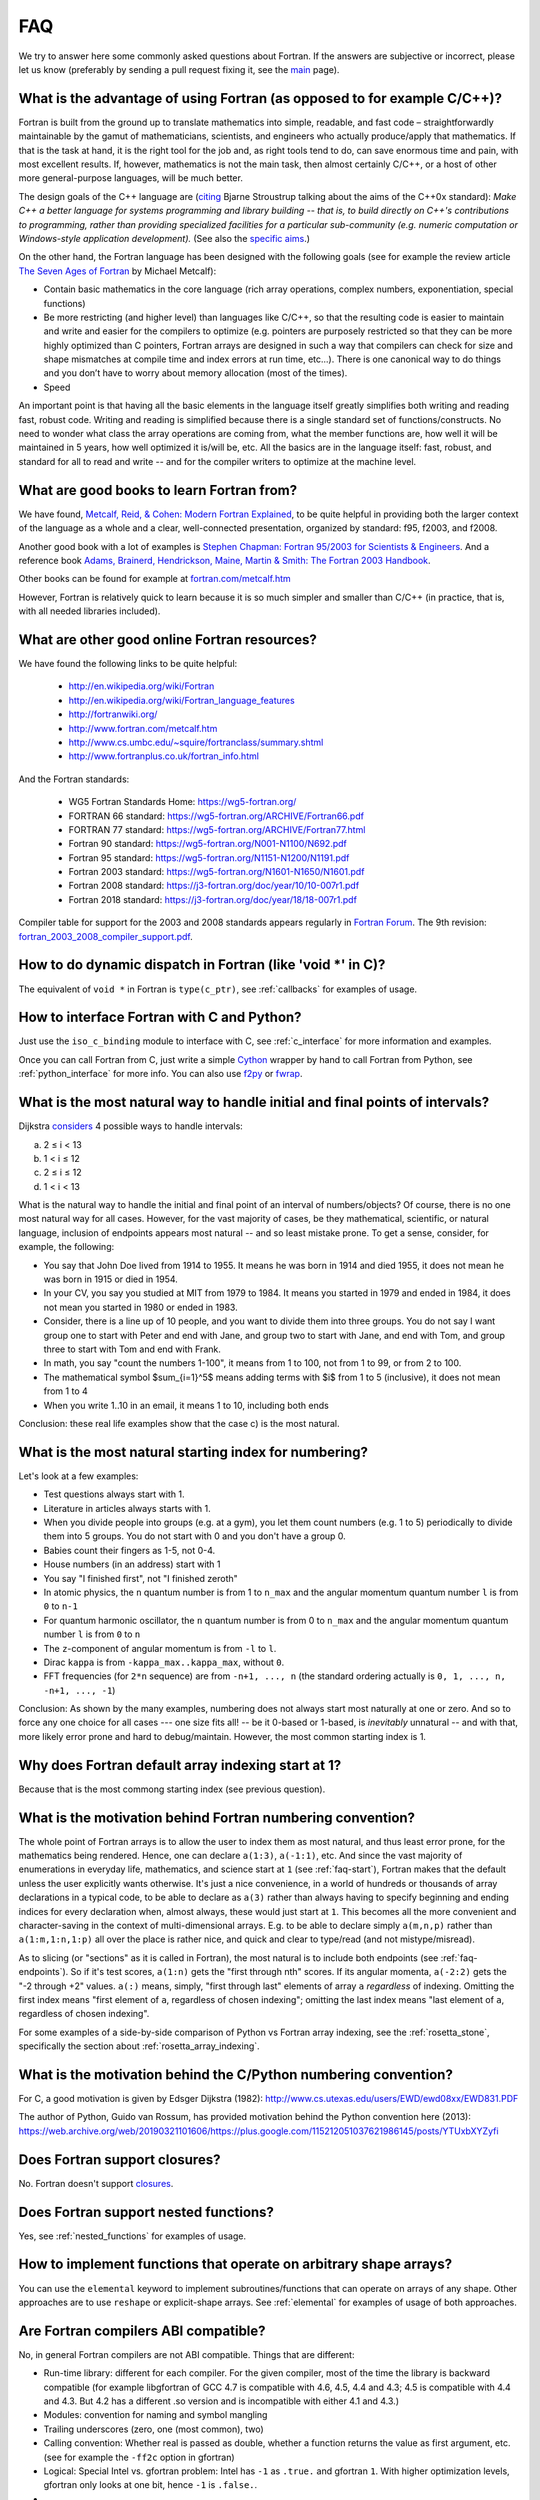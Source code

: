 ===
FAQ
===

We try to answer here some commonly asked questions about Fortran.
If the answers are subjective or incorrect, please let us know (preferably by
sending a pull request fixing it, see the `main <http://fortran90.org/>`_ page).

What is the advantage of using Fortran (as opposed to for example C/C++)?
-------------------------------------------------------------------------

Fortran is built from the ground up to translate mathematics into simple,
readable, and fast code – straightforwardly maintainable by the gamut of
mathematicians, scientists, and engineers who actually produce/apply that
mathematics. If that is the task at hand, it is the right tool for the job and,
as right tools tend to do, can save enormous time and pain, with most excellent
results. If, however, mathematics is not the main task, then almost certainly
C/C++, or a host of other more general-purpose languages, will be much better.

The design goals of the C++ language are
(`citing <http://www2.research.att.com/~bs/C++0xFAQ.html#aims>`_
Bjarne Stroustrup talking about the aims of the C++0x
standard): *Make C++ a better language for systems programming and library
building -- that is, to build directly on C++'s contributions to
programming, rather than providing specialized facilities for a
particular sub-community (e.g. numeric computation or Windows-style
application development).*
(See also the `specific aims
<http://www2.research.att.com/~bs/C++0xFAQ.html#specific-aims>`_.)

On the other hand,
the Fortran language has been designed with the following goals
(see for example the review article
`The Seven Ages of Fortran <http://journal.info.unlp.edu.ar/journal/journal30/papers/JCST-Apr11-1.pdf>`_
by Michael Metcalf):

* Contain basic mathematics in the core language (rich array operations,
  complex numbers, exponentiation, special functions)

* Be more restricting (and higher level) than languages like C/C++, so that the
  resulting code is easier to maintain and write and easier for the compilers
  to optimize (e.g. pointers are purposely restricted so that they can be more
  highly optimized than C pointers, Fortran arrays are designed in such a way
  that compilers can check for size and shape mismatches at compile time and
  index errors at run time, etc...). There is one canonical way to do things and
  you don’t have to worry about memory allocation (most of the times).

* Speed


An important point is that having all the basic elements in the language itself
greatly simplifies both writing and reading fast, robust code. Writing and
reading is simplified because there is a single standard set of
functions/constructs. No need to wonder what class the array operations are
coming from, what the member functions are, how well it will be maintained in 5
years, how well optimized it is/will be, etc. All the basics are in the
language itself: fast, robust, and standard for all to read and write -- and
for the compiler writers to optimize at the machine level.


What are good books to learn Fortran from?
------------------------------------------

We have found,
`Metcalf, Reid, & Cohen: Modern Fortran Explained
<http://www.amazon.com/Explained-Numerical-Mathematics-Scientific-Computation/dp/0199601429>`_,
to be quite helpful in providing both the larger context of the language as a
whole and a clear, well-connected presentation, organized by standard: f95,
f2003, and f2008.

Another good book with a lot of examples is
`Stephen Chapman: Fortran 95/2003 for Scientists & Engineers
<http://www.amazon.com/Fortran-95-2003-Scientists-Engineers/dp/0073191574>`_.
And a reference book
`Adams, Brainerd, Hendrickson, Maine, Martin & Smith: The Fortran 2003 Handbook
<http://www.amazon.com/The-Fortran-2003-Handbook-Procedures/dp/1846283787>`_.

Other books can be found for example at
`fortran.com/metcalf.htm <http://www.fortran.com/metcalf.htm>`_

However, Fortran is relatively quick to learn because it is so much simpler
and smaller than C/C++ (in practice, that is, with all needed libraries
included).

What are other good online Fortran resources?
---------------------------------------------

We have found the following links to be quite helpful:

    * http://en.wikipedia.org/wiki/Fortran
    * http://en.wikipedia.org/wiki/Fortran_language_features
    * http://fortranwiki.org/
    * http://www.fortran.com/metcalf.htm
    * http://www.cs.umbc.edu/~squire/fortranclass/summary.shtml
    * http://www.fortranplus.co.uk/fortran_info.html

And the Fortran standards:

    * WG5 Fortran Standards Home: https://wg5-fortran.org/
    * FORTRAN 66 standard: https://wg5-fortran.org/ARCHIVE/Fortran66.pdf
    * FORTRAN 77 standard: https://wg5-fortran.org/ARCHIVE/Fortran77.html
    * Fortran 90 standard: https://wg5-fortran.org/N001-N1100/N692.pdf
    * Fortran 95 standard: https://wg5-fortran.org/N1151-N1200/N1191.pdf
    * Fortran 2003 standard: https://wg5-fortran.org/N1601-N1650/N1601.pdf
    * Fortran 2008 standard: https://j3-fortran.org/doc/year/10/10-007r1.pdf
    * Fortran 2018 standard: https://j3-fortran.org/doc/year/18/18-007r1.pdf

Compiler table for support for the 2003 and 2008 standards appears regularly in
`Fortran Forum <http://dl.acm.org/citation.cfm?id=J286>`_.
The 9th revision:
`fortran_2003_2008_compiler_support.pdf <http://www.fortranplus.co.uk/resources/fortran_2003_2008_compiler_support.pdf>`_.

How to do dynamic dispatch in Fortran (like 'void \*' in C)?
------------------------------------------------------------

The equivalent of ``void *`` in Fortran is ``type(c_ptr)``, see
:ref:`callbacks` for examples of usage.

How to interface Fortran with C and Python?
-------------------------------------------

Just use the ``iso_c_binding`` module to interface with C, see
:ref:`c_interface` for more information and examples.

Once you can call Fortran from C, just write a simple
`Cython <http://cython.org/>`_ wrapper by hand
to call Fortran from Python, see
:ref:`python_interface` for more info.
You can also use `f2py <http://www.f2py.com/>`_ or
`fwrap <http://fwrap.sourceforge.net/>`_.

.. _faq-endpoints:

What is the most natural way to handle initial and final points of intervals?
-----------------------------------------------------------------------------

Dijkstra `considers <http://www.cs.utexas.edu/users/EWD/ewd08xx/EWD831.PDF>`_ 4 possible ways to handle intervals:

a) 2 ≤ i < 13
b) 1 < i ≤ 12
c) 2 ≤ i ≤ 12
d) 1 < i < 13

What is the natural way to handle the initial and final point of an interval of numbers/objects?
Of course, there is no one most natural way for all cases. However, for the
vast majority of cases, be they mathematical, scientific, or natural language,
inclusion of endpoints appears most natural -- and so least mistake prone. To
get a sense, consider, for example, the following:

* You say that John Doe lived from 1914 to 1955. It means he was born in 1914
  and died 1955, it does not mean he was born in 1915 or died in 1954.

* In your CV, you say you studied at MIT from 1979 to 1984. It means you
  started in 1979 and ended in 1984, it does not mean you started in 1980 or
  ended in 1983.

* Consider, there is a line up of 10 people, and you want to divide them into
  three groups. You do not say I want group one to start with Peter and end
  with Jane, and group two to start with Jane, and end with Tom, and group
  three to start with Tom and end with Frank.

* In math, you say "count the numbers 1-100", it means from 1 to 100, not from
  1 to 99, or from 2 to 100.

* The mathematical symbol $\sum_{i=1}^5$ means adding terms with $i$ from 1 to
  5 (inclusive), it does not mean from 1 to 4

* When you write 1..10 in an email, it means 1 to 10, including both ends

Conclusion: these real life examples show that the case c) is the most natural.

.. _faq-start:

What is the most natural starting index for numbering?
------------------------------------------------------

Let's look at a few examples:

* Test questions always start with 1.

* Literature in articles always starts with 1.

* When you divide people into groups (e.g. at a gym), you let them count
  numbers (e.g. 1 to 5) periodically to divide them into 5 groups. You do not
  start with 0 and you don't have a group 0.

* Babies count their fingers as 1-5, not 0-4.

* House numbers (in an address) start with 1

* You say "I finished first", not "I finished zeroth"

* In atomic physics, the ``n`` quantum number is from 1 to ``n_max`` and the
  angular momentum quantum number ``l`` is from ``0`` to ``n-1``

* For quantum harmonic oscillator, the ``n`` quantum number is from 0 to
  ``n_max`` and the angular momentum quantum number ``l`` is from ``0`` to ``n``

* The ``z``-component of angular momentum is from ``-l`` to ``l``.

* Dirac ``kappa`` is from ``-kappa_max..kappa_max``, without ``0``.

* FFT frequencies (for ``2*n`` sequence) are from ``-n+1, ..., n`` (the
  standard ordering actually is ``0, 1, ..., n, -n+1, ..., -1``)

Conclusion: As shown by the many examples, numbering does not always start most
naturally at one or zero. And so to force any one choice for all cases --- one
size fits all! -- be it 0-based or 1-based, is *inevitably* unnatural -- and
with that, more likely error prone and hard to debug/maintain.  However, the
most common starting index is 1.

Why does Fortran default array indexing start at 1?
---------------------------------------------------

Because that is the most commong starting index (see previous question).

What is the motivation behind Fortran numbering convention?
-----------------------------------------------------------

The whole point of Fortran arrays is to allow the user to index them as most
natural, and thus least error prone, for the mathematics being rendered. Hence,
one can declare ``a(1:3)``, ``a(-1:1)``, etc. And since the vast majority of
enumerations in everyday life, mathematics, and science start at ``1`` (see
:ref:`faq-start`), Fortran makes that the default unless the user explicitly
wants otherwise. It's just a nice convenience, in a world of hundreds or
thousands of array declarations in a typical code, to be able to declare as
``a(3)`` rather than always having to specify beginning and ending indices for
every declaration when, almost always, these would just start at ``1``. This
becomes all the more convenient and character-saving in the context of
multi-dimensional arrays. E.g. to be able to declare simply ``a(m,n,p)`` rather
than ``a(1:m,1:n,1:p)`` all over the place is rather nice, and quick and clear
to type/read (and not mistype/misread).


As to slicing (or "sections" as it is called in Fortran), the most natural is
to include both endpoints (see :ref:`faq-endpoints`).  So if it's test scores,
``a(1:n)`` gets the "first through nth" scores. If its angular momenta,
``a(-2:2)`` gets the "-2 through +2" values.  ``a(:)`` means, simply, "first
through last" elements of array ``a`` *regardless* of indexing. Omitting the
first index means "first element of ``a``, regardless of chosen indexing";
omitting the last index means "last element of ``a``, regardless of chosen
indexing".

For some examples of a side-by-side comparison of Python vs Fortran array
indexing, see the :ref:`rosetta_stone`, specifically the section
about :ref:`rosetta_array_indexing`.

What is the motivation behind the C/Python numbering convention?
----------------------------------------------------------------

For C, a good motivation is given by Edsger Dijkstra (1982):
http://www.cs.utexas.edu/users/EWD/ewd08xx/EWD831.PDF

The author of Python, Guido van Rossum, has provided motivation behind the
Python convention here (2013):
https://web.archive.org/web/20190321101606/https://plus.google.com/115212051037621986145/posts/YTUxbXYZyfi

Does Fortran support closures?
------------------------------

No. Fortran doesn't support
`closures <http://en.wikipedia.org/wiki/Closure_(computer_science)>`_.

Does Fortran support nested functions?
--------------------------------------

Yes, see :ref:`nested_functions` for examples of usage.

How to implement functions that operate on arbitrary shape arrays?
------------------------------------------------------------------

You can use the ``elemental`` keyword to implement subroutines/functions that
can operate on arrays of any shape. Other approaches are to use ``reshape`` or
explicit-shape arrays. See :ref:`elemental` for examples of usage of both
approaches.


.. _ABI:

Are Fortran compilers ABI compatible?
-------------------------------------

No, in general Fortran compilers are not ABI compatible.
Things that are different:

* Run-time library: different for each compiler. For the given compiler,
  most of the time the library is backward compatible (for example
  libgfortran of GCC 4.7 is compatible with 4.6, 4.5, 4.4 and 4.3; 4.5 is
  compatible with 4.4 and 4.3. But 4.2 has a different .so version and is
  incompatible with either 4.1 and 4.3.)
* Modules: convention for naming and symbol mangling
* Trailing underscores (zero, one (most common), two)
* Calling convention: Whether real is passed as double, whether
  a function returns the value as first argument, etc. (see for
  example the ``-ff2c`` option in gfortran)
* Logical: Special Intel vs. gfortran problem: Intel has ``-1`` as
  ``.true.`` and gfortran ``1``. With higher optimization levels,
  gfortran only looks at one bit, hence ``-1`` is ``.false.``.
* ...

On the other hand, Intel C and C++ compilers are
`ABI-compatible <http://software.intel.com/sites/products/collateral/hpc/compilers/intel_linux_compiler_compatibility_with_gnu_compilers.pdf>`_
with GCC and Clang.

.. _distribute_libraries:

What is the best way to distribute and install Fortran libraries?
-----------------------------------------------------------------

The best way is to simply provide the library as modules with source. That way,
compilers can optimize to the particular hardware and there are no object-file
incompatibility issues -- and the user can extend/modify the module for his own
purposes.

Due to ABI incompatibility, in general the ``.so``/``.a`` libraries compiled
with one compiler version cannot be used with any other compiler or version.

As such, the only two options are:

1.  Distribute different ``.so``/``.a`` for each compiler (to some extent,
    they can be used with different versions of the same compiler, see
    :ref:`ABI`).

    This means to either provide source code and the user compiles it using
    his compiler, or precompile it with each compiler version (for commercial
    libraries). Either way, once we have ``.so``/``.a`` compatible with our
    compiler, there are generally two ways to call it from a program:

        1.1. Distribute ``.mod`` files, that are compiler version dependent (In
        case of gfortran, they are only compatible between releases (4.5.0 and
        4.5.2) but not between minor versions (4.5 vs 4.6))

        1.2. Distribute interface ``.f90`` files, that contain the "abstract
        interface" for each subroutine/function, those are compiler
        independent, but they don't work for modules. The upcoming Fortran
        standard for "submodules" will make this work for modules as well.

2.  Provide C interface (see :ref:`c_interface`) and distribute just one
    ``.so``/``.a``.

    The library would be indistinguishable from any other C
    library, and it would be used from Fortran like any other C library. This of
    course means that one cannot use Fortran features not available through the C
    interface (currently: assume shape arrays, allocatable arrays, pointer arrays,
    but those will all be eventually available in future Fortran standards).


Unless the ABI becomes compatible across compilers, the easiest
is to use 1.1. for Fortran usage, and 2. for C/Python usage.
(If the ABI became compatible let's say at least between ifort and gfortran,
it might make sense to use 1.2. and distribute only one ``.so``/``.a``).

Note I: Distributing the ``.a`` file only (as opposed to both ``.so`` and
``.a`` files) for the given platform/compiler should be enough in many cases as
it is faster and the number of programs sharing the library on any given system
is typically fairly low.

Note II: The advantage of distributing the sources is that it allows to
optimize for the system at hand (e.g. GCC's ``-march=native`` option), as well
as for more specialized machines like BlueGene.

See this
`thread <http://gcc.gnu.org/ml/fortran/2011-06/msg00114.html>`_
for more information.

Does Fortran warn you about undefined symbols?
----------------------------------------------

Yes, it does. For gfortran, you need to use the ``-Wimplicit-interface`` option.

What is the equivalent of the C header files in Fortran?
--------------------------------------------------------

Create a module and use it from other places
(see :ref:`modules` for more information). The compiler will check all the
types. However, there is a difference from C in how to distribute Fortran
libraries, see :ref:`distribute_libraries` for more information.

What compiler options should I use for development?
---------------------------------------------------

One possibility for gfortran is::

    -Wall -Wextra -Wimplicit-interface -fPIC -fmax-errors=1 -g -fcheck=all -fbacktrace

This warns about undefined symbols, stops at the first error, turns on all
debugging checks (bounds checks, array temporaries, ...) and turns on backtrace
printing when something fails at runtime (typically accessing an array out of
bounds).
You can use ``-Werror`` to turn warnings into errors (so that the
compilation stops when undefined symbol is used).
With gfortran 4.4 and older, replace ``fcheck=all`` with
``-fbounds-check -fcheck-array-temporaries``.


For Intel ifort::

    -warn all -check all

What compiler options should I use for production run?
------------------------------------------------------

One possibility for gfortran is::

    -Wall -Wextra -Wimplicit-interface -fPIC -Werror -fmax-errors=1 -O3 -march=native -ffast-math -funroll-loops

This turns off all debugging options (like bounds checks)
and turns on optimizing options (fast math and platform dependent code
generation). One can also use ``-Ofast`` instead of ``-O3 -ffast-math``.

It still warns about undefined symbols, turns warnings into errors (so that the
compilation stops when undefined symbol is used) and stops at the first error.

For Intel ifort::

    -warn all -fast

How do I indent free-form Fortran source code in a consistent manner automatically?
-----------------------------------------------------------------------------------

If your editor or IDE does not support automatic indentation, you may want to
use Emacs' batch mode instead::

     emacs --batch filename.f90 -f mark-whole-buffer -f f90-indent-subprogram -f save-buffer
